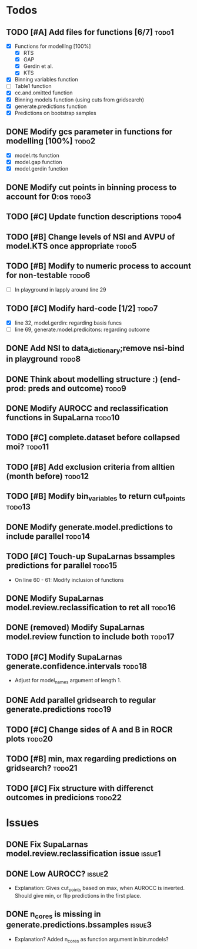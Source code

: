 * Todos
** TODO [#A] Add files for functions [6/7]                            :todo1:
   - [X] Functions for modelllng [100%]
     - [X] RTS 
     - [X] GAP
     - [X] Gerdin et al.
     - [X] KTS
   - [X] Binning variables function
   - [ ] Table1 function
   - [X] cc.and.omitted function
   - [X] Binning models function (using cuts from gridsearch)
   - [X] generate.predictions function
   - [X] Predictions on bootstrap samples
** DONE Modify gcs parameter in functions for modelling [100%]        :todo2:
   - [X] model.rts function
   - [X] model.gap function
   - [X] model.gerdin function
** DONE Modify cut points in binning process to account for 0:os      :todo3:
** TODO [#C] Update function descriptions                             :todo4:
** TODO [#B] Change levels of NSI and AVPU of model.KTS once appropriate :todo5:
** TODO [#B] Modify to numeric process to account for non-testable    :todo6:
    - [ ] In playground in lapply around line 29
** TODO [#C] Modify hard-code [1/2]                                   :todo7:
    - [X] line 32, model.gerdin: regarding basis funcs
    - [ ] line 69, generate.model.predicitons: regarding outcome
** DONE Add NSI to data_dictionary;remove nsi-bind in playground      :todo8:
** DONE Think about modelling structure :) (end-prod: preds and outcome) :todo9:
** DONE Modify AUROCC and reclassification functions in SupaLarna    :todo10:
** TODO [#C] complete.dataset before collapsed moi?                  :todo11:
** TODO [#B] Add exclusion criteria from alltien (month before)      :todo12:
** TODO [#B] Modify bin_variables to return cut_points               :todo13:
** DONE Modify generate.model.predictions to include parallel        :todo14:
** TODO [#C] Touch-up SupaLarnas bssamples predictions for parallel  :todo15:
    - On line 60 - 61: Modify inclusion of functions
** DONE Modify SupaLarnas model.review.reclassification to ret all   :todo16:
** DONE (removed) Modify SupaLarnas model.review function to include both :todo17:
** TODO [#C] Modify SupaLarnas generate.confidence.intervals         :todo18:
   - Adjust for model_names argument of length 1.
** DONE Add parallel gridsearch to regular generate.predictions      :todo19:
** TODO [#C] Change sides of A and B in ROCR plots                   :todo20:
** TODO [#B] min, max regarding predictions on gridsearch?           :todo21:
** TODO [#C] Fix structure with differenct outcomes in predicions    :todo22:
* Issues
** DONE Fix SupaLarnas model.review.reclassification issue           :issue1:
** DONE Low AUROCC?                                                  :issue2:
    - Explanation: Gives cut_points based on max, when AUROCC is 
      inverted. Should give min, or flip predictions in the first
      place. 
** DONE n_cores is missing in generate.predictions.bssamples         :issue3:
    - Explanation? Added n_cores as function argument in bin.models?

